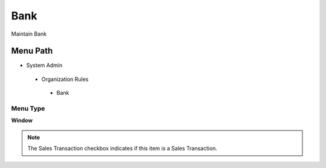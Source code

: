 
.. _functional-guide/menu/bank:

====
Bank
====

Maintain Bank

Menu Path
=========


* System Admin

 * Organization Rules

  * Bank

Menu Type
---------
\ **Window**\ 

.. note::
    The Sales Transaction checkbox indicates if this item is a Sales Transaction.


.. seealso::
    :ref:`functional-guidewindow-bank`

